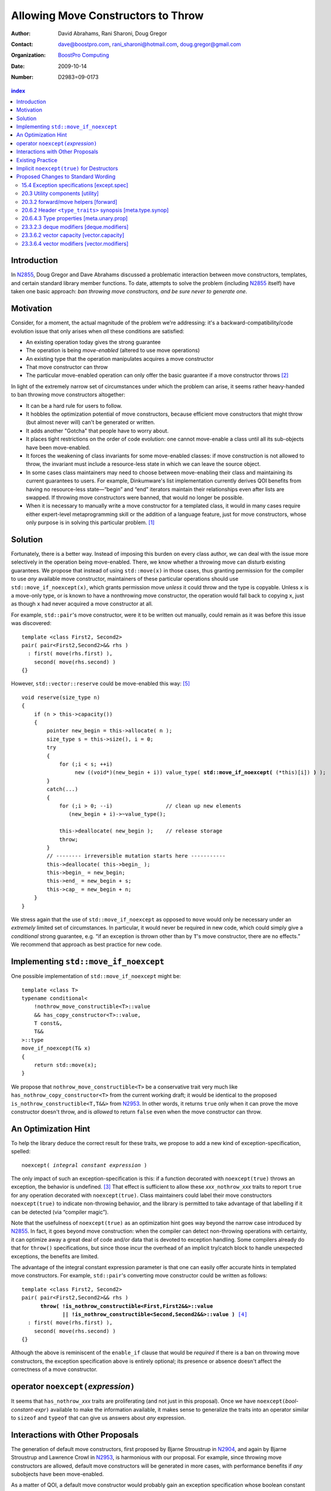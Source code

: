 =====================================
 Allowing Move Constructors to Throw
=====================================

:Author: David Abrahams, Rani Sharoni, Doug Gregor
:Contact: dave@boostpro.com, rani_sharoni@hotmail.com, doug.gregor@gmail.com
:organization: `BoostPro Computing`_
:date: 2009-10-14

:Number: D2983=09-0173

.. _`BoostPro Computing`: http://www.boostpro.com

.. build HTML with:

   rst2html.py --footnote-references=superscript \
     --stylesheet-path=./rst.css --embed-stylesheet N2983-throwing-move.rst \
     N2983.html

.. contents:: index

Introduction
************

In N2855_, Doug Gregor and Dave Abrahams discussed a problematic
interaction between move constructors, templates, and certain standard
library member functions.  To date, attempts to solve the problem
(including N2855_ itself) have taken one basic approach: *ban throwing
move constructors, and be sure never to generate one*.  

Motivation
**********

Consider, for a moment, the actual magnitude of the problem we're
addressing: it's a backward-compatibility/code evolution issue that
only arises when *all* these conditions are satisfied:

* An existing operation today gives the strong guarantee
* The operation is being *move-enabled* (altered to use move operations)
* An existing type that the operation manipulates acquires a move constructor
* That move constructor can throw
* The particular move-enabled operation can only offer the basic
  guarantee if a move constructor throws [#x]_

In light of the extremely narrow set of circumstances under which the
problem can arise, it seems rather heavy-handed to ban throwing move
constructors altogether:

* It can be a hard rule for users to follow.

* It hobbles the optimization potential of move constructors, because
  efficient move constructors that might throw (but almost never will)
  can't be generated or written.

* It adds another "Gotcha" that people have to worry about.

* It places tight restrictions on the order of code evolution: one
  cannot move-enable a class until all its sub-objects have been
  move-enabled.

* It forces the weakening of class invariants for some move-enabled
  classes: if move construction is not allowed to throw, the invariant
  must include a resource-less state in which we can leave the source
  object.

* In some cases class maintainers may need to choose between
  move-enabling their class and maintaining its current guarantees to
  users.  For example, Dinkumware's list implementation currently
  derives QOI benefits from having no resource-less state—“begin” and
  “end” iterators maintain their relationships even after lists are
  swapped.  If throwing move constructors were banned, that would no
  longer be possible.

* When it is necessary to manually write a move constructor for a
  templated class, it would in many cases require either expert-level
  metaprogramming skill or the addition of a language feature, just
  for move constructors, whose only purpose is in solving this
  particular problem. [#attribute]_

.. _N2904: http://www.open-std.org/JTC1/SC22/WG21/docs/papers/2009/n2904.pdf

Solution
********

Fortunately, there is a better way.  Instead of imposing this burden
on every class author, we can deal with the issue more selectively in
the operation being move-enabled.  There, we know whether a throwing
move can disturb existing guarantees.  We propose that instead of
using ``std::move(x)`` in those cases, thus granting permission for
the compiler to use *any* available move constructor, maintainers of
these particular operations should use ``std::move_if_noexcept(x)``, which
grants permission move *unless* it could throw and the type is
copyable.  Unless ``x`` is a move-only type, or is known to have a
nonthrowing move constructor, the operation would fall back to copying
``x``, just as though ``x`` had never acquired a move constructor at
all.

For example, ``std::pair``\ 's move constructor, were it to be written
out manually, could remain as it was before this issue was
discovered::

    template <class First2, Second2>
    pair( pair<First2,Second2>&& rhs )
      : first( move(rhs.first) ), 
        second( move(rhs.second) )
    {}

However, ``std::vector::reserve`` could be move-enabled this way: [#default-construct-swap]_

.. parsed-literal::

  void reserve(size_type n)
  {
      if (n > this->capacity())
      {
          pointer new_begin = this->allocate( n );
          size_type s = this->size(), i = 0;
          try
          {
              for (;i < s; ++i)
                   new ((void*)(new_begin + i)) value_type( **std::move_if_noexcept(** (\*this)[i]) **)** );
          }
          catch(...)
          {
              for (;i > 0; --i)                 // clean up new elements
                 (new_begin + i)->~value_type();

              this->deallocate( new_begin );    // release storage
              throw;
          }
          // -------- irreversible mutation starts here -----------
          this->deallocate( this->begin_ );
          this->begin_ = new_begin;
          this->end_ = new_begin + s;
          this->cap_ = new_begin + n;
      }
  }


We stress again that the use of ``std::move_if_noexcept`` as opposed to
``move`` would only be necessary under an *extremely* limited set of
circumstances.  In particular, it would never be required in new code,
which could simply give a *conditional* strong guarantee, e.g. “if an
exception is thrown other than by ``T``\ 's move constructor, there
are no effects.”  We recommend that approach as best practice for new
code.

Implementing ``std::move_if_noexcept``
**************************************

One possible implementation of ``std::move_if_noexcept`` might be::

  template <class T>
  typename conditional<
      !nothrow_move_constructible<T>::value
      && has_copy_constructor<T>::value,
      T const&,
      T&&
  >::type
  move_if_noexcept(T& x)
  {
      return std::move(x);
  }

We propose that ``nothrow_move_constructible<T>`` be a conservative
trait very much like ``has_nothrow_copy_constructor<T>`` from the
current working draft; it would be identical to the proposed
``is_nothrow_constructible<T,T&&>`` from N2953_.  In other words, it
returns ``true`` only when it can prove the move constructor doesn't
throw, and is *allowed* to return ``false`` even when the move
constructor can throw.

An Optimization Hint
********************

To help the library deduce the correct result for these traits, we
propose to add a new kind of exception-specification, spelled:

.. parsed-literal::

   noexcept( *integral constant expression* )

The only impact of such an exception-specification is this: if a
function decorated with ``noexcept(true)`` throws an exception, the
behavior is undefined. [#no-diagnostic]_ That effect is sufficient to
allow these *xxx*\ ``_nothrow_``\ *xxx* traits to report ``true`` for
any operation decorated with ``noexcept(true)``.  Class maintainers could
label their move constructors ``noexcept(true)`` to indicate non-throwing
behavior, and the library is permitted to take advantage of that
labelling if it can be detected (via “compiler magic”).

Note that the usefulness of ``noexcept(true)`` as an optimization hint
goes way beyond the narrow case introduced by N2855_.  In fact, it
goes beyond move construction: when the compiler can detect
non-throwing operations with certainty, it can optimize away a great
deal of code and/or data that is devoted to exception handling.  Some
compilers already do that for ``throw()`` specifications, but since
those incur the overhead of an implicit try/catch block to handle
unexpected exceptions, the benefits are limited.

The advantage of the integral constant expression parameter is that
one can easily offer accurate hints in templated move constructors.
For example, ``std::pair``\ 's converting move constructor could be
written as follows:

.. parsed-literal::

    template <class First2, Second2>
    pair( pair<First2,Second2>&& rhs ) 
          **throw( !is_nothrow_constructible<First,First2&&>::value
                 || !is_nothrow_constructible<Second,Second2&&>::value )** [#is_nothrow_constructible]_
      : first( move(rhs.first) ), 
        second( move(rhs.second) )
    {}

Although the above is reminiscent of the ``enable_if`` clause that would
be *required* if there is a ban on throwing move constructors, the
exception specification above is entirely optional; its presence or
absence doesn't affect the correctness of a move constructor.

operator ``noexcept(``\ *expression*\ ``)``
*******************************************

It seems that ``has_nothrow_``\ *xxx* traits are proliferating (and
not just in this proposal).  Once we have ``noexcept(``\
*bool-constant-expr*\ ``)`` available to make the information
available, it makes sense to generalize the traits into an operator
similar to ``sizeof`` and ``typeof`` that can give us answers about
*any* expression.


Interactions with Other Proposals
*********************************

The generation of default move constructors, first proposed by Bjarne
Stroustrup in N2904_, and again by Bjarne Stroustrup and Lawrence
Crowl in N2953_, is harmonious with our proposal.  For example, since
throwing move constructors are allowed, default move constructors will
be generated in more cases, with performance benefits if *any*
subobjects have been move-enabled.

As a matter of QOI, a default move constructor would probably gain an
exception specification whose boolean constant parameter is computed
from the results of has_nothrow_move on all subobjects, but, being a
matter of QOI, that doesn't have any effect on standard text.

The proposed ``[[nothrow]]`` attribute is just a less-powerful version
of this feature.  In particular, it can't express the hint shown for
``pair``\ 's move constructor above.  We suggest it be dropped.

Existing Practice
*****************

The Microsoft compiler has always treated empty
exception-specifications as though they have the same meaning we
propose for ``noexcept(true)``.  That is, Microsoft omits the
standard-mandated runtime behavior if the function throws, and it
performs optimizations based on the assumption that the function
doesn't throw.  This interpretation of ``throw()`` has proven to be
successful in practice and is regarded by many as superior to the one
in the standard.  Standardizing ``noexcept(true)`` gives everyone access
to this optimization tool.

Implicit ``noexcept(true)`` for Destructors
*******************************************

So few destructors can throw exceptions that the default
exception-specification for destructors could be changed from nothing
(i.e. ``noexcept(false)``) to ``noexcept(true)`` with only a tiny
amount of code breakage.  Such code is already very dangerous, and
where used properly, ought to be a well-known “caution area” that is
reasonably easily migrated.  However, we don't think this change would
be appropriate for C++0x at this late date, so we're not proposing it.


Proposed Changes to Standard Wording
************************************

.. role:: sub

.. role:: ins

.. role:: del

.. role:: insc(ins)
   :class: ins code

.. role:: delc(del)
   :class: ins code

.. role:: raw-html(raw)
   :format: html
   
15.4 Exception specifications [except.spec]
===========================================

Change paragraph 1 as follows:

  1 A function declaration lists exceptions that its function might directly 
  or indirectly throw by using an exception-specification as a suffix of its 
  declarator.

    :raw-html:`<p><em>
    exception-specification:
    <blockquote class="grammar">
    <span class="ins">dynamic-exception-specification</span>
    <br />
    <span class="ins">noexcept-specification</span>
    </blockquote>
    <em></p>`

    :raw-html:`<p><span class="ins">
    <em>dynamic-exception-specification:</em>
    </span>
    <blockquote>
    <code>throw (</code> <em>type-id-list<span class="sub">opt</span></em> <code>)</code>
    </blockquote>
    </em>
    </p>`

    :raw-html:`<p><em>
    type-id-list:
    <blockquote>
    type-id ...<span class="sub">opt</span><br />
    type-id-list, type-id ...<span class="sub">opt</span>
    </blockquote>
    <em>
    </p>`

    :raw-html:`<p>
    <span class="ins"><em>noexcept-specification:</em></span>
    <blockquote>
    <span class="ins"><code>noexcept (</code> <em>constant-expression<span class="sub">opt</span></em> <code>)</code></span>
    </blockquote>
    </em>
    </p>`


Add these paragraphs:

    :raw-html:`<span class="ins">15 In a noexcept-specification, the
    constant-expression, if supplied, shall be a constant expression
    (5.19) that can be contextually converted to <code>bool</code>
    (Clause 4).</span>`

    :raw-html:`<span class="ins">16 If a function with the
    noexcept-specification <code>noexcept(true)</code> throws an
    exception, the behavior is undefined.  The exception-specification
    <code>noexcept(true)</code> is in all other respects equivalent to
    <code>throw()</code>.  The exception-specification
    <code>noexcept(false)</code> is equivalent to omitting the exception
    specification altogether.</span>`

    :raw-html:`<span class="ins">17 <code>noexcept()</code> is
    equivalent to <code>noexcept(true)</code>.</span>`

20.3 Utility components [utility]
=================================

Change Header ``<utility>`` synopsis as follows:

.. parsed-literal::

  // 20.3.2, forward/move: 
  template <class T> struct identity; 
  template <class T> T&& forward(typename identity<T>::type&&); 
  template <class T> typename remove_reference<T>::type&& move(T&&);
  :ins:`template <class T> typename conditional<
    !nothrow_move_constructible<T>::value && has_copy_constructor<T>::value, 
    T const&, T&&>::type move_if_noexcept(T& x);`

20.3.2 forward/move helpers [forward]
=====================================

Append the following:

  .. parsed-literal::

    :ins:`template <class T> typename conditional<
      !nothrow_move_constructible<T>::value && has_copy_constructor<T>::value, 
      T const&, T&&>::type move_if_noexcept(T& x);`

  :raw-html:`<span class="ins">10 <em>Returns:</em> <code>std::move(t)</code></span>`

20.6.2 Header ``<type_traits>`` synopsis [meta.type.synop]
==========================================================

.. parsed-literal::

    template <class T> struct has_nothrow_assign;
    :ins:`template <class T> struct has_move_constructor; 
    template <class T> struct nothrow_move_constructible;

    template <class T> struct has_move_assign; 
    template <class T> struct nothrow_move_assignable;

    template <class T> struct has_copy_constructor; 
    template <class T> struct has_default_constructor; 
    template <class T> struct has_copy_assign;`

    template <class T> struct has_virtual_destructor;



20.6.4.3 Type properties [meta.unary.prop]
==========================================

Add entries to table 43:

+--------------------------------+-----------------------------------+-----------------------------------+
| Template                       |Condition                          |Preconditions                      |
+================================+===================================+===================================+
| ``template <class T>           |``T`` has a move constructor       |``T`` shall be a complete type.    |
| struct has_move_constructor;`` |(17.3.14).                         |                                   |
+--------------------------------+-----------------------------------+-----------------------------------+
| ``template <class T>           |``noexcept( T( make<T>() ) )``     |``T`` shall be a complete type.    |
| struct                         |                                   |                                   |
| nothrow_move_constructible;``  |                                   |                                   |
|                                |                                   |                                   |
|                                |                                   |                                   |
+--------------------------------+-----------------------------------+-----------------------------------+
| ``template <class T>           |``T`` has a move assignment        |``T`` shall be a complete type.    |
| struct has_move_assign;``      |operator (17.3.13).                |                                   |
+--------------------------------+-----------------------------------+-----------------------------------+
| ``template <class T>           |``noexcept( *(T*)0 = make<T> )``   |``T`` shall be a complete type.    |
| struct                         |                                   |                                   |
| nothrow_move_assignable;``     |                                   |                                   |
|                                |                                   |                                   |
+--------------------------------+-----------------------------------+-----------------------------------+
| ``template <class T>           |``T`` has a copy constructor       |``T`` shall be a complete type, an | 
| struct has_copy_constructor;`` |(12.8).                            |array of unknown bound, or         |
|                                |                                   |(possibly cv-qualified) ``void.``  |
|                                |                                   |                                   |
+--------------------------------+-----------------------------------+-----------------------------------+
| ``template <class T>           |``T`` has a default constructor    |``T`` shall be a complete type, an |
| struct                         |(12.1).                            |array of unknown bound, or         |
| has_default_constructor;``     |                                   |(possibly cv-qualified) ``void.``  |
|                                |                                   |                                   |
+--------------------------------+-----------------------------------+-----------------------------------+
| ``template <class T>           |``T`` has a copy assignment        |``T`` shall be a complete type, an |
| struct has_copy_assign;``      |operator (12.8).                   |array of unknown bound, or         |
|                                |                                   |(possibly cv-qualified) ``void``.  |
|                                |                                   |                                   |
+--------------------------------+-----------------------------------+-----------------------------------+

23.3.2.3 deque modifiers [deque.modifiers]
==========================================

Context::

    iterator insert(const_iterator position, const T& x);
    iterator insert(const_iterator position, T&& x);
    void insert(const_iterator position, size_type n, const T& x);
    template <class InputIterator>;
       void insert(const_iterator position, ;
                   InputIterator first, InputIterator last);

    template <class... Args> void emplace_front(Args&&... args);
    template <class... Args> void emplace_back(Args&&... args);
    template <class... Args> iterator emplace(const_iterator position, Args&&... args);
    void push_front(const T& x);
    void push_front(T&& x);
    void push_back(const T& x);
    void push_back(T&& x);`

Change Paragraph 2 as follows:

  2 Remarks: If an exception is thrown other than by the copy
  constructor\ :ins:`, move constructor, move assignment operator` or
  assignment operator of ``T`` there are no effects.  :raw-html:`<span
  class="ins">If an exception is thrown by the move constructor of a
  non-CopyConstructible <code>T</code>, the effects are
  unspecified.</span>`

-----

Context::

  iterator erase(const_iterator position); 
  iterator erase(const_iterator first, const_iterator last);

Change paragraph 6 as follows:

    6 Throws: Nothing unless an exception is thrown by the copy constructor,
    :ins:`move constructor, move assignment operator`
    or assignment operator of ``T``.

23.3.6.2 vector capacity [vector.capacity]
==========================================

Context::

   void reserve(size_type n);

Remove paragraph 2:

    :del:`2 Requires: If value_type has a move constructor, that
    constructor shall not throw any exceptions.`

Change paragraph 3 as follows:

    :del:`3`:ins:`2` Effects: A directive that informs a vector of a
    planned change in size, so that it can manage the storage
    allocation accordingly. After ``reserve()``, ``capacity()`` is
    greater or equal to the argument of reserve if reallocation
    happens; and equal to the previous value of ``capacity()``
    otherwise.  Reallocation happens at this point if and only if the
    current capacity is less than the argument of ``reserve()``. If an
    exception is thrown :raw-html:`<span class="ins">other than by the
    move constructor of a non-CopyConstructible <code>T</code>` there
    are no effects.

-----

Context::

      void resize(size_type sz, const T& c);

Change paragraph 13 to say:

    If an exception is thrown :raw-html:`<span class="ins">other than
    by the move constructor of a non-CopyConstructible
    <code>T</code></span>` there are no effects.

23.3.6.4 vector modifiers [vector.modifiers]
============================================

Change the section as follows:

  .. parsed-literal::

    iterator insert(const_iterator position, const T& x); 
    iterator insert(const_iterator position, T&& x); 
    void insert(const_iterator position, size_type n, const T& x); 
    template <class InputIterator>
      void insert(const_iterator position, InputIterator first, InputIterator last);
    template <class... Args> void emplace_back(Args&&... args);
    template <class... Args> iterator emplace(const_iterator position, Args&&... args);
    void push_back(const T& x); 
    void push_back(T&& x);

  :del:`1 Requires: If value_type has a move constructor, that constructor shall
  not throw any exceptions.`

  :del:`2`:ins:`1` Remarks: Causes reallocation if the new size is
  greater than the old capacity. If no reallocation happens, all the
  iterators and references before the insertion point remain valid.
  If an exception is thrown other than by the copy constructor
  :ins:`move constructor, move assignment operator,` or assignment
  operator of ``T`` or by any InputIterator operation there are no
  effects.  :raw-html:`<span class="ins">if an exception is thrown by
  the move constructor of a non-CopyConstructible <code>T</code>, the
  effects are unspecified.`

  :del:`3`:ins:`2` Complexity: The complexity is linear in the number
  of elements inserted plus the distance to the end of the vector.

**Note to proposal reader:** The strong guarantee of ``push_back`` for
CopyConstructible ``T``\ s is maintained by virtue of 23.2.1
[container.requirements.general] paragraph 11.

-----

Context::

  iterator erase(const_iterator position); 
  iterator erase(const_iterator first, const_iterator last);

Change paragraph 6 as follows:

    6 Throws: Nothing unless an exception is thrown by the copy
    constructor, :ins:`move constructor, move assignment operator`, or
    assignment operator of ``T``.

-------

.. [#attribute] In Frankfurt, Dave proposed that we use the attribute
   syntax ``[[moves(subobj1,subobj2)]]`` for this purpose.  Aside from
   being controversial, it's a wart regardless of the syntax used,
   adding a whole new mechanism just for move constructors but useless
   elsewhere.

.. _N2855: http://www.open-std.org/JTC1/SC22/WG21/docs/papers/2009/n2855.html

.. _N2953: http://www.open-std.org/JTC1/SC22/WG21/docs/papers/2009/n2953.html

.. [#x] Many move-enabled operations can give the strong guarantee
   regardless of whether move construction throws.  One example is
   ``std::list<T>::push_back``.  This issue affects only the narrow
   subset of operations that need to make *multiple* explicit moves
   from locations observable by the caller.

.. [#no-diagnostic] In particular, we are not proposing to mandate
   static checking: a ``noexcept(true)`` function can call a ``noexcept(false)``
   function without causing the program to become ill-formed or
   generating a diagnostic.  Generating a diagnostic in such cases
   can, of course, be implemented by any compiler as a matter of QOI.

.. [#is_nothrow_constructible] See N2953_ for a definition of
   ``is_nothrow_constructible``.

.. [#default-construct-swap] Actually ``reserve`` and other such
   operations can be optimized even for a type without non-throwing
   move constructors but with a default constructor and a non-throwing
   swap, by first default-constructing elements in the new array and
   swapping each element into place.
